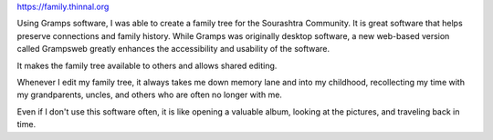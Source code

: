 .. title: family.thinnal.org
.. slug: familythinnalorg
.. date: 2025-05-21 13:33:29 UTC-07:00
.. tags: projects, family-tree
.. category: Projects
.. link: https://family.thinnal.org
.. description: Family tree for Sourashtra Community
.. type: text


https://family.thinnal.org

Using Gramps software, I was able to create a family tree for the Sourashtra
Community. It is great software that helps preserve connections and family
history. While Gramps was originally desktop software, a new web-based version
called Grampsweb greatly enhances the accessibility and usability of the
software.

It makes the family tree available to others and allows shared editing. 

Whenever I edit my family tree, it always takes me down memory lane and into my
childhood, recollecting my time with my grandparents, uncles, and others who are
often no longer with me.

Even if I don't use this software often, it is like opening a valuable album,
looking at the pictures, and traveling back in time.
